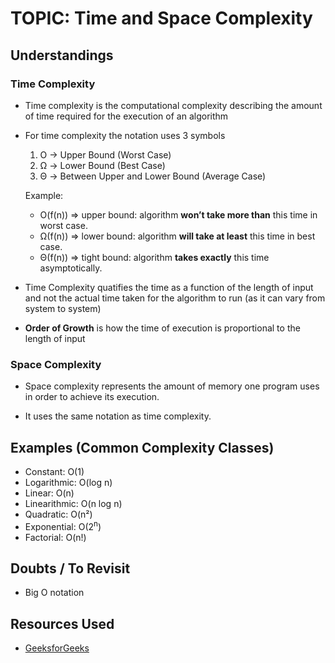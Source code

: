 
* TOPIC: Time and Space Complexity
:PROPERTIES:
:DATE: <2025-07-01>
:SUBJECT: Algorithms
:END:

** Understandings

*** Time Complexity

- Time complexity is the computational complexity describing the amount of time
  required for the execution of an algorithm

- For time complexity the notation uses 3 symbols
  1. O -> Upper Bound (Worst Case)
  2. Ω -> Lower Bound (Best Case)
  3. Θ -> Between Upper and Lower Bound (Average Case)

  Example:
     - O(f(n)) => upper bound: algorithm *won’t take more than* this time in
                  worst case.
     - Ω(f(n)) => lower bound: algorithm *will take at least* this time in best
                  case.
     - Θ(f(n)) => tight bound: algorithm *takes exactly* this time
                  asymptotically.

- Time Complexity quatifies the time as a function of the length of input and
  not the actual time taken for the algorithm to run (as it can vary from system
  to system)

- *Order of Growth* is how the time of execution is proportional to the length
  of input

*** Space Complexity

- Space complexity represents the amount of memory one program uses in order to
  achieve its execution.

- It uses the same notation as time complexity.

** Examples (Common Complexity Classes)
- Constant: O(1)
- Logarithmic: O(log n)
- Linear: O(n)
- Linearithmic: O(n log n)
- Quadratic: O(n²)
- Exponential: O(2^n)
- Factorial: O(n!)

** Doubts / To Revisit
- Big O notation

** Resources Used
- [[https://www.geeksforgeeks.org/dsa/time-complexity-and-space-complexity/][GeeksforGeeks]]
